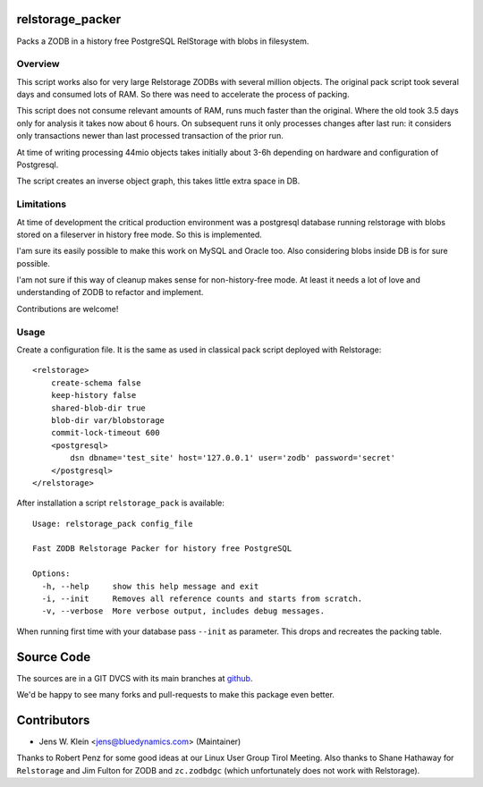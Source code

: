 relstorage_packer
=================

Packs a ZODB in a history free PostgreSQL RelStorage with blobs in filesystem.


Overview
--------

This script works also for very large Relstorage ZODBs with several million 
objects. The original pack script took several days and consumed lots of RAM.
So there was need to accelerate the process of packing.

This script does not consume relevant amounts of RAM, runs much faster than the 
original. Where the old took 3.5 days only for analysis it takes now about 6 
hours. On subsequent runs it only processes changes after last run: it 
considers only transactions newer than last processed transaction of the prior 
run.

At time of writing processing 44mio objects takes initially about 3-6h 
depending on hardware and configuration of Postgresql. 

The script creates an inverse object graph, this takes little extra space in DB.


Limitations
-----------

At time of development the critical production environment was a postgresql 
database running relstorage with blobs stored on a fileserver in history free
mode. So this is implemented.

I'am sure its easily possible to make this work on MySQL and Oracle too. 
Also considering blobs inside DB is for sure possible.  

I'am not sure if this way of cleanup makes sense for non-history-free mode. At 
least it needs a lot of love and understanding of ZODB to refactor and 
implement.

Contributions are welcome!


Usage
-----

Create a configuration file. It is the same as used in classical pack script 
deployed with Relstorage::

    <relstorage>
        create-schema false
        keep-history false
        shared-blob-dir true
        blob-dir var/blobstorage
        commit-lock-timeout 600
        <postgresql>
            dsn dbname='test_site' host='127.0.0.1' user='zodb' password='secret'
        </postgresql>
    </relstorage>

After installation a script ``relstorage_pack`` is available::

    Usage: relstorage_pack config_file

    Fast ZODB Relstorage Packer for history free PostgreSQL
    
    Options:
      -h, --help     show this help message and exit
      -i, --init     Removes all reference counts and starts from scratch.
      -v, --verbose  More verbose output, includes debug messages.

When running first time with your database pass ``--init`` as parameter. This
drops and recreates the packing table.

 
Source Code
===========

The sources are in a GIT DVCS with its main branches at 
`github <http://github.com/bluedynamics/relstorage_packer>`_.

We'd be happy to see many forks and pull-requests to make this package even 
better.


Contributors
============

- Jens W. Klein <jens@bluedynamics.com> (Maintainer)

Thanks to Robert Penz for some good ideas at our Linux User Group Tirol Meeting.
Also thanks to Shane Hathaway for ``Relstorage`` and Jim Fulton for ZODB and 
``zc.zodbdgc`` (which unfortunately does not work with Relstorage).
